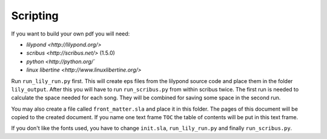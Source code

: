 =========
Scripting
=========

If you want to build your own pdf you will need:

* `lilypond <http://lilypond.org/>`
* `scribus <http://scribus.net/>` (1.5.0)
* `python <http://python.org/``
* `linux libertine <http://www.linuxlibertine.org/>`

Run ``run_lily_run.py`` first. This will create eps files from the lilypond
source code and place them in the folder ``lily_output``. After this you will
have to run ``run_scribus.py`` from within scribus twice. The first run is
needed to calculate the space needed for each song. They will be combined for
saving some space in the second run.

You may also create a file called ``front_matter.sla`` and place it in this
folder. The pages of this document will be copied to the created document. If
you name one text frame ``TOC`` the table of contents will be put in this text
frame.

If you don't like the fonts used, you have to change ``init.sla``,
``run_lily_run.py`` and finally ``run_scribus.py``.
